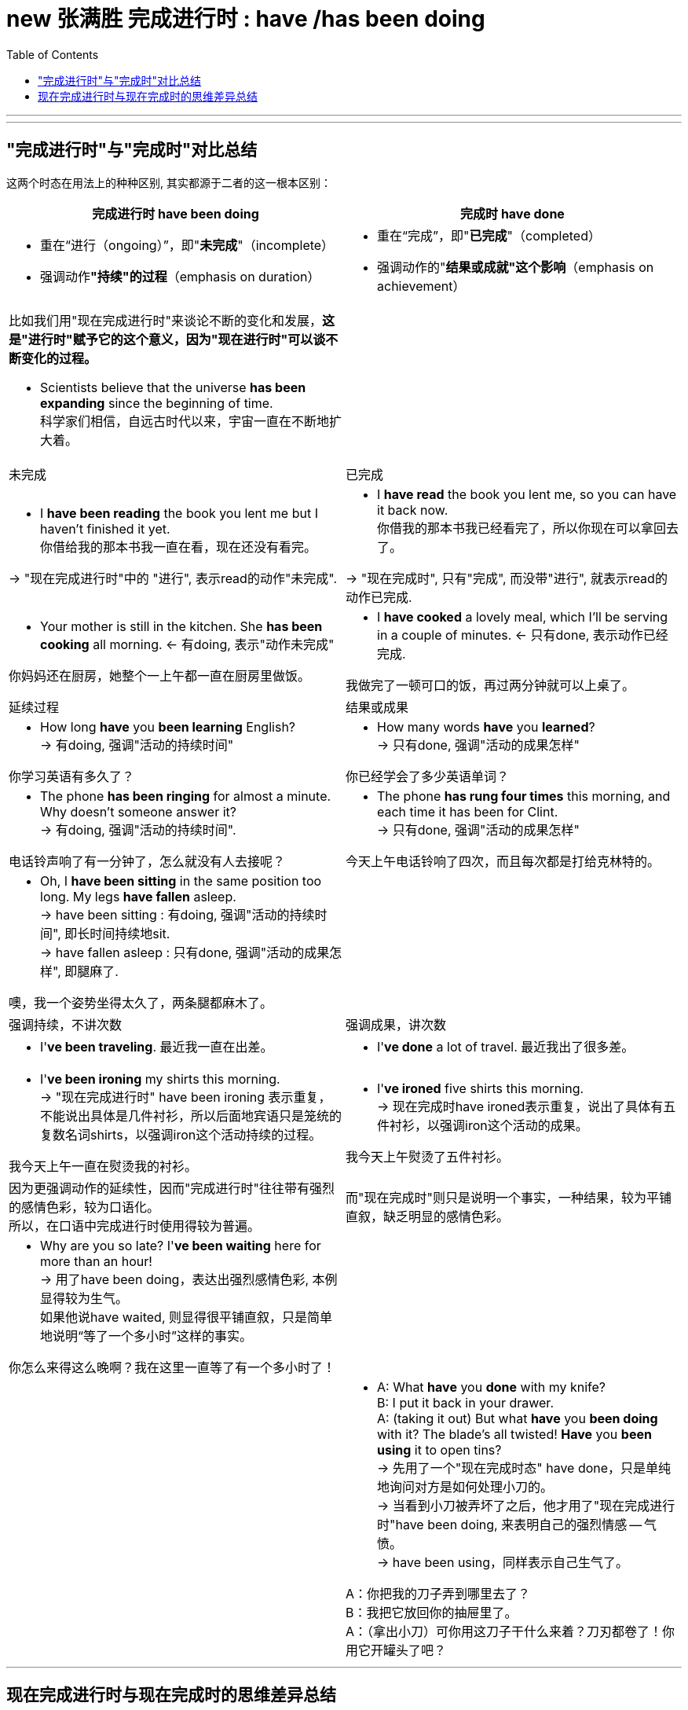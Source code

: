 
= new 张满胜 完成进行时 : have /has been doing
:toc:

---


---

== "完成进行时"与"完成时"对比总结

这两个时态在用法上的种种区别, 其实都源于二者的这一根本区别：

[cols="1a,1a"]
|===
|完成进行时 have been doing |完成时 have done

|- 重在“进行（ongoing）”，即"*未完成*"（incomplete）
- 强调动作**"持续"的过程**（emphasis on duration）
|- 重在“完成”，即"*已完成*"（completed）
- 强调动作的"*结果或成就"这个影响*（emphasis on achievement）

|比如我们用"现在完成进行时"来谈论不断的变化和发展，*这是"进行时"赋予它的这个意义，因为"现在进行时"可以谈不断变化的过程。*

- Scientists believe that the universe *has been expanding* since the beginning of time. +
科学家们相信，自远古时代以来，宇宙一直在不断地扩大着。
|

|未完成
|已完成


|- I *have been reading* the book you lent me but I haven't finished it yet. +
你借给我的那本书我一直在看，现在还没有看完。

-> "现在完成进行时"中的 "进行", 表示read的动作"未完成".
|- I *have read* the book you lent me, so you can have it back now. +
你借我的那本书我已经看完了，所以你现在可以拿回去了。

-> "现在完成时", 只有"完成", 而没带"进行", 就表示read的动作已完成.

|- Your mother is still in the kitchen. She *has been cooking* all morning. <- 有doing, 表示"动作未完成"

你妈妈还在厨房，她整个一上午都一直在厨房里做饭。
|- I *have cooked* a lovely meal, which I'll be serving in a couple of minutes. <- 只有done, 表示动作已经完成.

我做完了一顿可口的饭，再过两分钟就可以上桌了。

|延续过程
|结果或成果

|- How long *have* you *been learning* English?  +
-> 有doing, 强调"活动的持续时间"

你学习英语有多久了？
|- How many words *have* you *learned*? +
-> 只有done, 强调"活动的成果怎样"

你已经学会了多少英语单词？

|- The phone *has been ringing* for almost a minute. Why doesn't someone answer it? +
-> 有doing, 强调"活动的持续时间".

电话铃声响了有一分钟了，怎么就没有人去接呢？
|- The phone *has rung four times* this morning, and each time it has been for Clint. +
-> 只有done, 强调"活动的成果怎样"

今天上午电话铃响了四次，而且每次都是打给克林特的。

|- Oh, I *have been sitting* in the same position too long. My legs *have fallen* asleep. +
-> have been sitting : 有doing, 强调"活动的持续时间", 即长时间持续地sit. +
-> have fallen asleep : 只有done, 强调"活动的成果怎样", 即腿麻了.

噢，我一个姿势坐得太久了，两条腿都麻木了。
|

|强调持续，不讲次数
|强调成果，讲次数

|- I'*ve been traveling*. 最近我一直在出差。
|- I'*ve done* a lot of travel. 最近我出了很多差。

|-  I'*ve been ironing* my shirts this morning. +
-> "现在完成进行时" have been ironing 表示重复，不能说出具体是几件衬衫，所以后面地宾语只是笼统的复数名词shirts，以强调iron这个活动持续的过程。

我今天上午一直在熨烫我的衬衫。
|- I'*ve ironed* five shirts this morning. +
-> 现在完成时have ironed表示重复，说出了具体有五件衬衫，以强调iron这个活动的成果。

我今天上午熨烫了五件衬衫。

|因为更强调动作的延续性，因而"完成进行时"往往带有强烈的感情色彩，较为口语化。 +
所以，在口语中完成进行时使用得较为普遍。
|而"现在完成时"则只是说明一个事实，一种结果，较为平铺直叙，缺乏明显的感情色彩。

|- Why are you so late? I'*ve been waiting* here for more than an hour! +
-> 用了have been doing，表达出强烈感情色彩, 本例显得较为生气。 +
如果他说have waited, 则显得很平铺直叙，只是简单地说明“等了一个多小时”这样的事实。

你怎么来得这么晚啊？我在这里一直等了有一个多小时了！
|

|
|- A: What *have* you *done* with my knife? +
B: I put it back in your drawer. +
A: (taking it out) But what *have* you *been doing* with it? The blade's all twisted! *Have* you *been using* it to open tins? +
-> 先用了一个"现在完成时态" have done，只是单纯地询问对方是如何处理小刀的。 +
-> 当看到小刀被弄坏了之后，他才用了"现在完成进行时"have been doing, 来表明自己的强烈情感 -- 气愤。 +
-> have been using，同样表示自己生气了。


A：你把我的刀子弄到哪里去了？ +
B：我把它放回你的抽屉里了。 +
A：（拿出小刀）可你用这刀子干什么来着？刀刃都卷了！你用它开罐头了吧？
|===

---

== 现在完成进行时与现在完成时的思维差异总结











file:///E:/+%20ebook/eng%20%E8%8B%B1%E8%AF%AD/%E5%BC%A0%E6%BB%A1%E8%83%9C%20eng%20img/Zhang%20Man%20Sheng/Ying%20Yu%20Yu%20Fa%20Xin%20Si%20Wei%20Zhong%20Ji%20J%20(141)/Ying%20Yu%20Yu%20Fa%20Xin%20Si%20Wei%20Zhong%20-%20Zhang%20Man%20Sheng/index_split_053.html#filepos1108931





